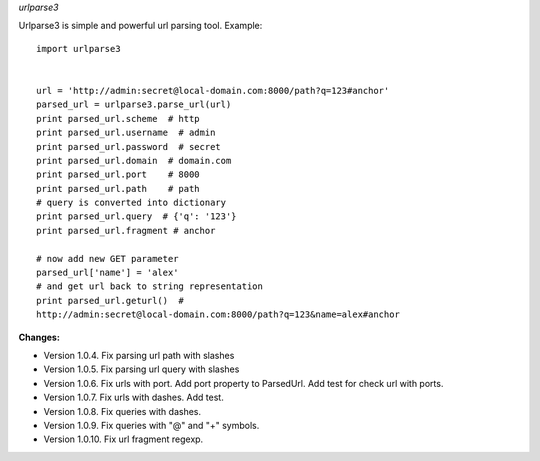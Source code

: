 *urlparse3*

Urlparse3 is simple and powerful url parsing tool.
Example: ::

    import urlparse3


    url = 'http://admin:secret@local-domain.com:8000/path?q=123#anchor'
    parsed_url = urlparse3.parse_url(url)
    print parsed_url.scheme  # http
    print parsed_url.username  # admin
    print parsed_url.password  # secret
    print parsed_url.domain  # domain.com
    print parsed_url.port    # 8000
    print parsed_url.path    # path
    # query is converted into dictionary
    print parsed_url.query  # {'q': '123'}
    print parsed_url.fragment # anchor

    # now add new GET parameter
    parsed_url['name'] = 'alex'
    # and get url back to string representation
    print parsed_url.geturl()  #  
    http://admin:secret@local-domain.com:8000/path?q=123&name=alex#anchor


**Changes:**

* Version 1.0.4. Fix parsing url path with slashes
* Version 1.0.5. Fix parsing url query with slashes
* Version 1.0.6. Fix urls with port. Add port property to ParsedUrl. Add test for check url with ports.
* Version 1.0.7. Fix urls with dashes. Add test.
* Version 1.0.8. Fix queries with dashes.
* Version 1.0.9. Fix queries with "@" and "+" symbols.
* Version 1.0.10. Fix url fragment regexp.
